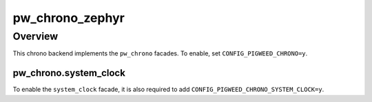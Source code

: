 .. _module-pw_chrono_zephyr:

================
pw_chrono_zephyr
================
.. pigweed-module::
   :name: pw_chrono_zephyr

--------
Overview
--------
This chrono backend implements the ``pw_chrono`` facades. To enable, set
``CONFIG_PIGWEED_CHRONO=y``.

pw_chrono.system_clock
----------------------
To enable the ``system_clock`` facade, it is also required to add
``CONFIG_PIGWEED_CHRONO_SYSTEM_CLOCK=y``.
